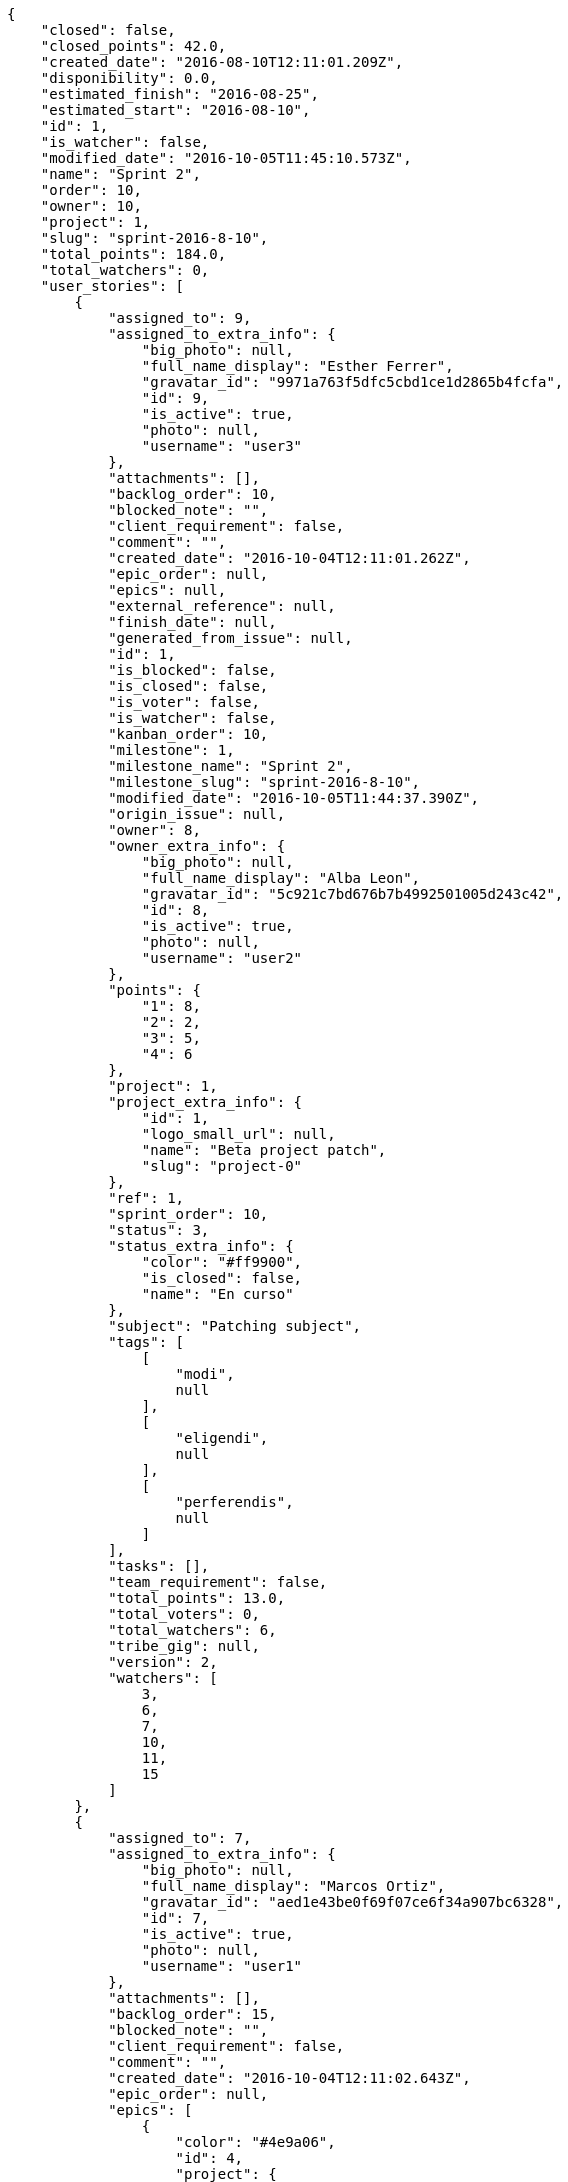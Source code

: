 [source,json]
----
{
    "closed": false,
    "closed_points": 42.0,
    "created_date": "2016-08-10T12:11:01.209Z",
    "disponibility": 0.0,
    "estimated_finish": "2016-08-25",
    "estimated_start": "2016-08-10",
    "id": 1,
    "is_watcher": false,
    "modified_date": "2016-10-05T11:45:10.573Z",
    "name": "Sprint 2",
    "order": 10,
    "owner": 10,
    "project": 1,
    "slug": "sprint-2016-8-10",
    "total_points": 184.0,
    "total_watchers": 0,
    "user_stories": [
        {
            "assigned_to": 9,
            "assigned_to_extra_info": {
                "big_photo": null,
                "full_name_display": "Esther Ferrer",
                "gravatar_id": "9971a763f5dfc5cbd1ce1d2865b4fcfa",
                "id": 9,
                "is_active": true,
                "photo": null,
                "username": "user3"
            },
            "attachments": [],
            "backlog_order": 10,
            "blocked_note": "",
            "client_requirement": false,
            "comment": "",
            "created_date": "2016-10-04T12:11:01.262Z",
            "epic_order": null,
            "epics": null,
            "external_reference": null,
            "finish_date": null,
            "generated_from_issue": null,
            "id": 1,
            "is_blocked": false,
            "is_closed": false,
            "is_voter": false,
            "is_watcher": false,
            "kanban_order": 10,
            "milestone": 1,
            "milestone_name": "Sprint 2",
            "milestone_slug": "sprint-2016-8-10",
            "modified_date": "2016-10-05T11:44:37.390Z",
            "origin_issue": null,
            "owner": 8,
            "owner_extra_info": {
                "big_photo": null,
                "full_name_display": "Alba Leon",
                "gravatar_id": "5c921c7bd676b7b4992501005d243c42",
                "id": 8,
                "is_active": true,
                "photo": null,
                "username": "user2"
            },
            "points": {
                "1": 8,
                "2": 2,
                "3": 5,
                "4": 6
            },
            "project": 1,
            "project_extra_info": {
                "id": 1,
                "logo_small_url": null,
                "name": "Beta project patch",
                "slug": "project-0"
            },
            "ref": 1,
            "sprint_order": 10,
            "status": 3,
            "status_extra_info": {
                "color": "#ff9900",
                "is_closed": false,
                "name": "En curso"
            },
            "subject": "Patching subject",
            "tags": [
                [
                    "modi",
                    null
                ],
                [
                    "eligendi",
                    null
                ],
                [
                    "perferendis",
                    null
                ]
            ],
            "tasks": [],
            "team_requirement": false,
            "total_points": 13.0,
            "total_voters": 0,
            "total_watchers": 6,
            "tribe_gig": null,
            "version": 2,
            "watchers": [
                3,
                6,
                7,
                10,
                11,
                15
            ]
        },
        {
            "assigned_to": 7,
            "assigned_to_extra_info": {
                "big_photo": null,
                "full_name_display": "Marcos Ortiz",
                "gravatar_id": "aed1e43be0f69f07ce6f34a907bc6328",
                "id": 7,
                "is_active": true,
                "photo": null,
                "username": "user1"
            },
            "attachments": [],
            "backlog_order": 15,
            "blocked_note": "",
            "client_requirement": false,
            "comment": "",
            "created_date": "2016-10-04T12:11:02.643Z",
            "epic_order": null,
            "epics": [
                {
                    "color": "#4e9a06",
                    "id": 4,
                    "project": {
                        "id": 1,
                        "name": "Beta project patch",
                        "slug": "project-0"
                    },
                    "ref": 123,
                    "subject": "Feature/improved image admin"
                }
            ],
            "external_reference": null,
            "finish_date": null,
            "generated_from_issue": null,
            "id": 2,
            "is_blocked": false,
            "is_closed": false,
            "is_voter": false,
            "is_watcher": false,
            "kanban_order": 15,
            "milestone": 1,
            "milestone_name": "Sprint 2",
            "milestone_slug": "sprint-2016-8-10",
            "modified_date": "2016-10-04T12:11:02.896Z",
            "origin_issue": null,
            "owner": 9,
            "owner_extra_info": {
                "big_photo": null,
                "full_name_display": "Esther Ferrer",
                "gravatar_id": "9971a763f5dfc5cbd1ce1d2865b4fcfa",
                "id": 9,
                "is_active": true,
                "photo": null,
                "username": "user3"
            },
            "points": {
                "1": 5,
                "2": 3,
                "3": 12,
                "4": 5
            },
            "project": 1,
            "project_extra_info": {
                "id": 1,
                "logo_small_url": null,
                "name": "Beta project patch",
                "slug": "project-0"
            },
            "ref": 5,
            "sprint_order": 15,
            "status": 3,
            "status_extra_info": {
                "color": "#ff9900",
                "is_closed": false,
                "name": "En curso"
            },
            "subject": "get_actions() does not check for 'delete_selected' in actions",
            "tags": [
                [
                    "totam",
                    null
                ],
                [
                    "mollitia",
                    null
                ],
                [
                    "amet",
                    null
                ]
            ],
            "tasks": [],
            "team_requirement": false,
            "total_points": 44.5,
            "total_voters": 2,
            "total_watchers": 7,
            "tribe_gig": null,
            "version": 1,
            "watchers": [
                1,
                5,
                6,
                7,
                9,
                10,
                14
            ]
        },
        {
            "assigned_to": 7,
            "assigned_to_extra_info": {
                "big_photo": null,
                "full_name_display": "Marcos Ortiz",
                "gravatar_id": "aed1e43be0f69f07ce6f34a907bc6328",
                "id": 7,
                "is_active": true,
                "photo": null,
                "username": "user1"
            },
            "attachments": [],
            "backlog_order": 1475583064707,
            "blocked_note": "",
            "client_requirement": false,
            "comment": "",
            "created_date": "2016-10-04T12:11:04.707Z",
            "epic_order": null,
            "epics": [
                {
                    "color": "#4e9a06",
                    "id": 4,
                    "project": {
                        "id": 1,
                        "name": "Beta project patch",
                        "slug": "project-0"
                    },
                    "ref": 123,
                    "subject": "Feature/improved image admin"
                }
            ],
            "external_reference": null,
            "finish_date": "2016-10-04T12:11:05.068Z",
            "generated_from_issue": null,
            "id": 3,
            "is_blocked": false,
            "is_closed": true,
            "is_voter": false,
            "is_watcher": false,
            "kanban_order": 1475583064707,
            "milestone": 1,
            "milestone_name": "Sprint 2",
            "milestone_slug": "sprint-2016-8-10",
            "modified_date": "2016-10-04T12:11:04.927Z",
            "origin_issue": null,
            "owner": 13,
            "owner_extra_info": {
                "big_photo": null,
                "full_name_display": "Alvaro Molina",
                "gravatar_id": "6d7e702bd6c6fc568fca7577f9ca8c55",
                "id": 13,
                "is_active": true,
                "photo": null,
                "username": "user7"
            },
            "points": {
                "1": 11,
                "2": 4,
                "3": 4,
                "4": 11
            },
            "project": 1,
            "project_extra_info": {
                "id": 1,
                "logo_small_url": null,
                "name": "Beta project patch",
                "slug": "project-0"
            },
            "ref": 11,
            "sprint_order": 1475583064708,
            "status": 4,
            "status_extra_info": {
                "color": "#fcc000",
                "is_closed": false,
                "name": "Lista para testear"
            },
            "subject": "Add tests for bulk operations",
            "tags": [
                [
                    "fugiat",
                    null
                ]
            ],
            "tasks": [],
            "team_requirement": false,
            "total_points": 42.0,
            "total_voters": 1,
            "total_watchers": 2,
            "tribe_gig": null,
            "version": 1,
            "watchers": [
                13,
                15
            ]
        },
        {
            "assigned_to": 6,
            "assigned_to_extra_info": {
                "big_photo": null,
                "full_name_display": "Silvia Soto",
                "gravatar_id": "ece2f7a2dec5f21b2858fecabdcacacc",
                "id": 6,
                "is_active": true,
                "photo": null,
                "username": "user6532909695705815086"
            },
            "attachments": [],
            "backlog_order": 1475583065379,
            "blocked_note": "",
            "client_requirement": false,
            "comment": "",
            "created_date": "2016-10-04T12:11:05.379Z",
            "epic_order": null,
            "epics": null,
            "external_reference": null,
            "finish_date": null,
            "generated_from_issue": null,
            "id": 4,
            "is_blocked": false,
            "is_closed": false,
            "is_voter": false,
            "is_watcher": false,
            "kanban_order": 1475583065379,
            "milestone": 1,
            "milestone_name": "Sprint 2",
            "milestone_slug": "sprint-2016-8-10",
            "modified_date": "2016-10-04T12:11:05.643Z",
            "origin_issue": null,
            "owner": 14,
            "owner_extra_info": {
                "big_photo": null,
                "full_name_display": "Andrea Fernandez",
                "gravatar_id": "dce0e8ed702cd85d5132e523121e619b",
                "id": 14,
                "is_active": true,
                "photo": null,
                "username": "user8"
            },
            "points": {
                "1": 12,
                "2": 4,
                "3": 4,
                "4": 9
            },
            "project": 1,
            "project_extra_info": {
                "id": 1,
                "logo_small_url": null,
                "name": "Beta project patch",
                "slug": "project-0"
            },
            "ref": 13,
            "sprint_order": 1475583065380,
            "status": 1,
            "status_extra_info": {
                "color": "#999999",
                "is_closed": false,
                "name": "Patch status name"
            },
            "subject": "Support for bulk actions",
            "tags": [
                [
                    "tempore",
                    null
                ]
            ],
            "tasks": [],
            "team_requirement": false,
            "total_points": 52.0,
            "total_voters": 6,
            "total_watchers": 3,
            "tribe_gig": null,
            "version": 1,
            "watchers": [
                3,
                9,
                11
            ]
        },
        {
            "assigned_to": 6,
            "assigned_to_extra_info": {
                "big_photo": null,
                "full_name_display": "Silvia Soto",
                "gravatar_id": "ece2f7a2dec5f21b2858fecabdcacacc",
                "id": 6,
                "is_active": true,
                "photo": null,
                "username": "user6532909695705815086"
            },
            "attachments": [],
            "backlog_order": 1475583067489,
            "blocked_note": "",
            "client_requirement": false,
            "comment": "",
            "created_date": "2016-10-04T12:11:07.489Z",
            "epic_order": null,
            "epics": [
                {
                    "color": "#4e9a06",
                    "id": 7,
                    "project": {
                        "id": 1,
                        "name": "Beta project patch",
                        "slug": "project-0"
                    },
                    "ref": 126,
                    "subject": "Migrate to Python 3 and milk a beautiful cow"
                }
            ],
            "external_reference": null,
            "finish_date": null,
            "generated_from_issue": null,
            "id": 5,
            "is_blocked": false,
            "is_closed": false,
            "is_voter": false,
            "is_watcher": false,
            "kanban_order": 1475583067489,
            "milestone": 1,
            "milestone_name": "Sprint 2",
            "milestone_slug": "sprint-2016-8-10",
            "modified_date": "2016-10-04T12:11:07.743Z",
            "origin_issue": null,
            "owner": 7,
            "owner_extra_info": {
                "big_photo": null,
                "full_name_display": "Marcos Ortiz",
                "gravatar_id": "aed1e43be0f69f07ce6f34a907bc6328",
                "id": 7,
                "is_active": true,
                "photo": null,
                "username": "user1"
            },
            "points": {
                "1": 8,
                "2": 7,
                "3": 3,
                "4": 8
            },
            "project": 1,
            "project_extra_info": {
                "id": 1,
                "logo_small_url": null,
                "name": "Beta project patch",
                "slug": "project-0"
            },
            "ref": 19,
            "sprint_order": 1475583067490,
            "status": 3,
            "status_extra_info": {
                "color": "#ff9900",
                "is_closed": false,
                "name": "En curso"
            },
            "subject": "Fixing templates for Django 1.6.",
            "tags": [
                [
                    "voluptatem",
                    null
                ],
                [
                    "impedit",
                    null
                ]
            ],
            "tasks": [],
            "team_requirement": false,
            "total_points": 21.5,
            "total_voters": 0,
            "total_watchers": 6,
            "tribe_gig": null,
            "version": 1,
            "watchers": [
                2,
                9,
                11,
                12,
                13,
                15
            ]
        },
        {
            "assigned_to": 8,
            "assigned_to_extra_info": {
                "big_photo": null,
                "full_name_display": "Alba Leon",
                "gravatar_id": "5c921c7bd676b7b4992501005d243c42",
                "id": 8,
                "is_active": true,
                "photo": null,
                "username": "user2"
            },
            "attachments": [],
            "backlog_order": 1475583068940,
            "blocked_note": "",
            "client_requirement": false,
            "comment": "",
            "created_date": "2016-10-04T12:11:08.940Z",
            "epic_order": null,
            "epics": [
                {
                    "color": "#4e9a06",
                    "id": 4,
                    "project": {
                        "id": 1,
                        "name": "Beta project patch",
                        "slug": "project-0"
                    },
                    "ref": 123,
                    "subject": "Feature/improved image admin"
                }
            ],
            "external_reference": null,
            "finish_date": null,
            "generated_from_issue": null,
            "id": 6,
            "is_blocked": false,
            "is_closed": false,
            "is_voter": false,
            "is_watcher": false,
            "kanban_order": 1475583068940,
            "milestone": 1,
            "milestone_name": "Sprint 2",
            "milestone_slug": "sprint-2016-8-10",
            "modified_date": "2016-10-04T12:11:09.187Z",
            "origin_issue": null,
            "owner": 8,
            "owner_extra_info": {
                "big_photo": null,
                "full_name_display": "Alba Leon",
                "gravatar_id": "5c921c7bd676b7b4992501005d243c42",
                "id": 8,
                "is_active": true,
                "photo": null,
                "username": "user2"
            },
            "points": {
                "1": 9,
                "2": 2,
                "3": 2,
                "4": 4
            },
            "project": 1,
            "project_extra_info": {
                "id": 1,
                "logo_small_url": null,
                "name": "Beta project patch",
                "slug": "project-0"
            },
            "ref": 23,
            "sprint_order": 1475583068941,
            "status": 3,
            "status_extra_info": {
                "color": "#ff9900",
                "is_closed": false,
                "name": "En curso"
            },
            "subject": "Create the user model",
            "tags": [
                [
                    "reiciendis",
                    null
                ],
                [
                    "corrupti",
                    null
                ]
            ],
            "tasks": [],
            "team_requirement": false,
            "total_points": 11.0,
            "total_voters": 7,
            "total_watchers": 3,
            "tribe_gig": null,
            "version": 1,
            "watchers": [
                3,
                11,
                14
            ]
        }
    ],
    "watchers": []
}
----
